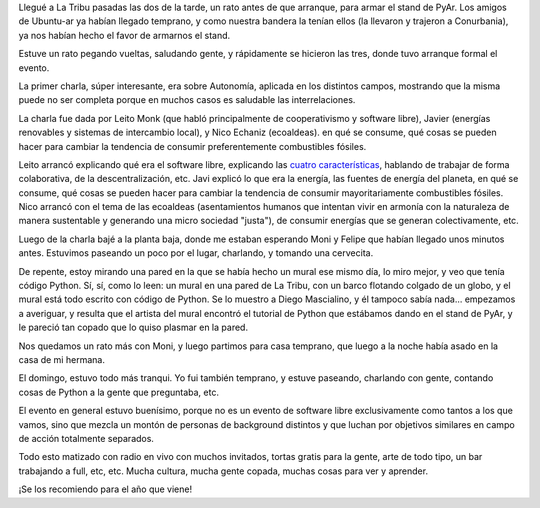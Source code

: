 .. title: Fábrica de fallas, segunda edición
.. date: 2009-11-27 03:51:22
.. tags: radio, tribu, libre, comunidad, Python

Llegué a La Tribu pasadas las dos de la tarde, un rato antes de que arranque, para armar el stand de PyAr. Los amigos de Ubuntu-ar ya habían llegado temprano, y como nuestra bandera la tenían ellos (la llevaron y trajeron a Conurbania), ya nos habían hecho el favor de armarnos el stand.

Estuve un rato pegando vueltas, saludando gente, y rápidamente se hicieron las tres, donde tuvo arranque formal el evento.

La primer charla, súper interesante, era sobre Autonomía, aplicada en los distintos campos, mostrando que la misma puede no ser completa porque en muchos casos es saludable las interrelaciones.

La charla fue dada por Leito Monk (que habló principalmente de cooperativismo y software libre), Javier (energías renovables y sistemas de intercambio local), y Nico Echaniz (ecoaldeas). en qué se consume, qué cosas se pueden hacer para cambiar la tendencia de consumir preferentemente combustibles fósiles.

.. image:: /images/fabricafallas09/disertantes.jpg
    :alt: Leito, Javier y Nico

Leito arrancó explicando qué era el software libre, explicando las `cuatro características <http://es.wikipedia.org/wiki/Software_libre#Libertades_del_software_libre>`_, hablando de trabajar de forma colaborativa, de la descentralización, etc. Javi explicó lo que era la energía, las fuentes de energía del planeta, en qué se consume, qué cosas se pueden hacer para cambiar la tendencia de consumir mayoritariamente combustibles fósiles. Nico arrancó con el tema de las ecoaldeas (asentamientos humanos que intentan vivir en armonía con la naturaleza de manera sustentable y generando una micro sociedad "justa"), de consumir energías que se generan colectivamente, etc.

Luego de la charla bajé a la planta baja, donde me estaban esperando Moni y Felipe que habían llegado unos minutos antes. Estuvimos paseando un poco por el lugar, charlando, y tomando una cervecita.

De repente, estoy mirando una pared en la que se había hecho un mural ese mismo día, lo miro mejor, y veo que tenía código Python. Sí, sí, como lo leen: un mural en una pared de La Tribu, con un barco flotando colgado de un globo, y el mural está todo escrito con código de Python. Se lo muestro a Diego Mascialino, y él tampoco sabía nada... empezamos a averiguar, y resulta que el artista del mural encontró el tutorial de Python que estábamos dando en el stand de PyAr, y le pareció tan copado que lo quiso plasmar en la pared.

.. image:: /images/fabricafallas09/mural.jpg
    :alt: Mural escrito con Python

Nos quedamos un rato más con Moni, y luego partimos para casa temprano, que luego a la noche había asado en la casa de mi hermana.

El domingo, estuvo todo más tranqui. Yo fui también temprano, y estuve paseando, charlando con gente, contando cosas de Python a la gente que preguntaba, etc.

El evento en general estuvo buenísimo, porque no es un evento de software libre exclusivamente como tantos a los que vamos, sino que mezcla un montón de personas de background distintos y que luchan por objetivos similares en campo de acción totalmente separados.

Todo esto matizado con radio en vivo con muchos invitados, tortas gratis para la gente, arte de todo tipo, un bar trabajando a full, etc, etc. Mucha cultura, mucha gente copada, muchas cosas para ver y aprender.

.. image:: /images/fabricafallas09/radiovivo.jpg
    :alt: Radio en vivo

¡Se los recomiendo para el año que viene!
